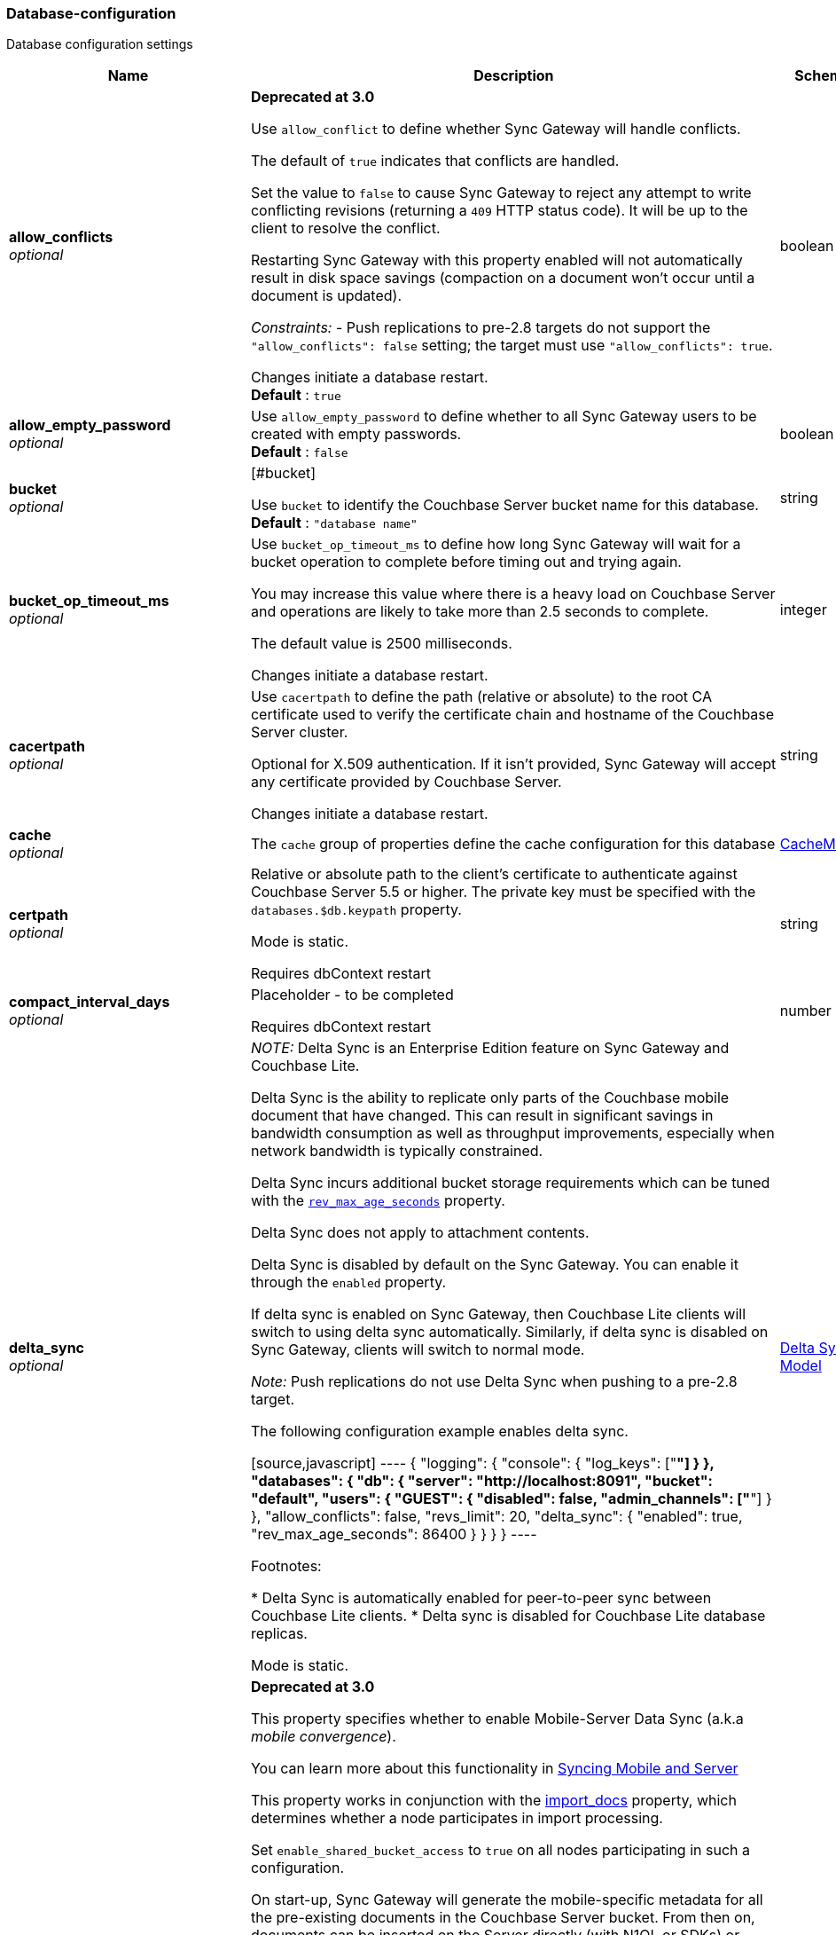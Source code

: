 
[[_database-configuration]]
=== Database-configuration


// tag::content[]

Database configuration settings


[options="header", cols=".^3,.^11,.^4"]
|===
|Name|Description|Schema
|**allow_conflicts** +
__optional__|**Deprecated at 3.0 **

Use `allow_conflict` to define whether Sync Gateway will handle conflicts.

The default of `true` indicates that conflicts are handled.

Set the value to `false` to cause Sync Gateway to reject any attempt to write conflicting revisions (returning a `409` HTTP status code).
It will be up to the client to resolve the conflict.

Restarting Sync Gateway with this property enabled will not automatically result in disk space savings (compaction on a document won't occur until a document is updated).

_Constraints:_
- Push replications to pre-2.8 targets do not support the `&quot;allow_conflicts&quot;: false` setting; the target must use `&quot;allow_conflicts&quot;: true`.

Changes initiate a database restart. +
**Default** : `true`|boolean
|**allow_empty_password** +
__optional__|Use `allow_empty_password` to define whether to all Sync Gateway users to be created with empty passwords. +
**Default** : `false`|boolean
|**bucket** +
__optional__|[#bucket]

Use `bucket` to identify the Couchbase Server bucket name for this database. +
**Default** : `"database name"`|string
|**bucket_op_timeout_ms** +
__optional__|Use `bucket_op_timeout_ms` to define how long Sync Gateway will wait for a bucket operation to complete before timing out and trying again.

You may increase this value where there is a heavy load on Couchbase Server and operations are likely to take more than 2.5 seconds to complete.

The default value is 2500 milliseconds.

Changes initiate a database restart.|integer
|**cacertpath** +
__optional__|Use `cacertpath` to define the path (relative or absolute) to the root CA certificate used to verify the certificate chain and hostname of the Couchbase Server cluster.

Optional for X.509 authentication.
If it isn't provided, Sync Gateway will accept any certificate provided by Couchbase Server.

Changes initiate a database restart.|string
|**cache** +
__optional__|The `cache` group of properties define the cache configuration for this database|<<_cachemodel,CacheModel>>
|**certpath** +
__optional__|Relative or absolute path to the client's certificate to authenticate against Couchbase Server 5.5 or higher. The private key must be specified with the `databases.$db.keypath` property.

Mode is static.

Requires dbContext restart|string
|**compact_interval_days** +
__optional__|Placeholder - to be completed

Requires dbContext restart|number
|**delta_sync** +
__optional__|_NOTE:_ Delta Sync is an Enterprise Edition feature on Sync Gateway and Couchbase Lite.

Delta Sync is the ability to replicate only parts of the Couchbase mobile document that have changed. This can result in significant savings in bandwidth consumption as well as throughput improvements, especially when network bandwidth is typically constrained.

Delta Sync incurs additional bucket storage requirements which can be tuned with the <<databases-this_db-delta_sync-rev_max_age_seconds,`rev_max_age_seconds`>> property.

Delta Sync does not apply to attachment contents.

Delta Sync is disabled by default on the Sync Gateway. You can enable it through the `enabled` property.

If delta sync is enabled on Sync Gateway, then Couchbase Lite clients will switch to using delta sync automatically.
Similarly, if delta sync is disabled on Sync Gateway, clients will switch to normal mode.

_Note:_ Push replications do not use Delta Sync when pushing to a pre-2.8 target.

The following configuration example enables delta sync.

[source,javascript]
----
{
  "logging": {
    "console": {
      "log_keys": ["*"]
    }
  },
  "databases": {
    "db": {
      "server": "http://localhost:8091",
      "bucket": "default",
      "users": { "GUEST": { "disabled": false, "admin_channels": ["*"] } },
      "allow_conflicts": false,
      "revs_limit": 20,
      "delta_sync": {
        "enabled": true,
        "rev_max_age_seconds": 86400
      }
    }
  }
}
----

Footnotes:

* Delta Sync is automatically enabled for peer-to-peer sync between Couchbase Lite clients.
* Delta sync is disabled for Couchbase Lite database replicas.

Mode is static.|<<_delta_sync_model,Delta Sync Model>>
|**enable_shared_bucket_access** +
__optional__|*Deprecated at 3.0*

This property specifies whether to enable Mobile-Server Data Sync (a.k.a _mobile convergence_).

You can learn more about this functionality in link:./../shared-bucket-access.html[Syncing Mobile and Server]

This property works in conjunction with the <<databases-foo_db-import_docs,import_docs>> property, which determines whether a node participates in import processing.

Set `enable_shared_bucket_access` to `true` on all nodes participating in such a configuration.

On start-up, Sync Gateway will generate the mobile-specific metadata for all the pre-existing documents in the Couchbase Server bucket. From then on, documents can be inserted on the Server directly (with N1QL or SDKs) or through the Sync Gateway REST API.

==== Tombstones

When `enable_shared_bucket_access` is enabled, mobile tombstones are now also server tombstones. The document body is deleted, and only the mobile sync metadata required to replicate the tombstone is retained in the mobile extended attribute.

The server's metadata purge interval becomes an important consideration for mobile deployments under convergence. When the server purges a tombstone (based on the metadata purge interval), that tombstone will no longer be replicated to mobile clients.

Users should set the server's metadata purge interval based on their expected client replication frequency, to ensure that clients are notified of the tombstone prior to that tombstone being purged.

NOTE: The default Metadata Purge Interval is set to 3 days which can potentially result in tombstones being purged before all clients have had a chance to get notified of it.

Ways to tune the Metadata Purge Interval on Couchbase Server:

* Bucket settings https://docs.couchbase.com/server/current/manage/manage-settings/configure-compact-settings.html[on UI]
* Bucket endpoint https://docs.couchbase.com/server/current/rest-api/rest-bucket-create.html[on the REST API]

==== Implementation notes for XATTRs:

Mobile applications require additional metadata in order to manage security and replication. In previous versions of Sync Gateway, this information has always been stored in the document body. Sync Gateway 1.5 utilizes a new feature of Couchbase Server 5.0 called XATTRs (x-attributes) to store that metadata into an external document fragment.

Extended attributes (xattrs) are JSON objects that can be associated with Couchbase documents. Each document can be associated with zero or more extended attributes. There are currently three types (user, system, virtual). Mobile Convergence uses a system extended attribute, which has the following characteristics central to convergence:

* Shares lifetime with the document metadata - when a document is deleted, system xattrs are preserved with the tombstone.
* Allocated 1MB of storage, independent of the 20MB available for the document

Extended attributes are stored as part of the document, and are replicated with the document (both intra-cluster replication and XDCR).

Extended attributes can be accessed via the SDKs using the sub-document API, via command-line tools, and via views.

They are also accessible from N1QL in Couchbase Server 5.5 or above with the `().xattrs` property. For example, `SELECT meta().xattrs._sync from travel-sample where Meta().id = &quot;user::demo&quot;;`.

*WARNING:* The sync metadata is maintained internally by Sync Gateway and its structure can change at any time. It should not be used to drive business logic of applications. The direct use of the N1QL query is unsupported and must not be used in production environments.
The `raw` endpoint (link:../../../references/sync-gateway/admin-rest-api/index.html#!/document/get_db_raw_doc[/db/_raw/{docid}]) on Sync Gateway's Admin REST API returns both the document and it's associated mobile metadata.

Changes initiate database restart +
**Default** : `false`|boolean
|**event_handlers** +
__optional__|Webhooks in Sync Gateway are designed to minimize performance impacts on Sync Gateway's regular processing.

Sync Gateway manages the number of processes that are spawned for webhook event handling, so that slow response times from the HTTP POST operations don't consume available CPU resources on Sync Gateway nodes.

When a `webhook` event handler is defined, after Sync Gateway has updated a document, Sync Gateway adds a `document_changed` event to an asynchronous event-processing queue (the event queue).

New processes are then spawned to apply the `filter` function to the documents and to perform the HTTP POST operations.

When an event is not added to the event queue, but is instead discarded, a warning message is written to the the Sync Gateway log.

You can configure Sync Gateway to log information about event handling, by including either the log key `Event` or `Events+` in the `Log` property in your Sync Gateway configuration file. `Events+` is more verbose.

See also: link:webhooks.html[WebHooks]|<<_event_handler_model,Event Handler Model>>
|**import_backup_old_rev** +
__optional__|Placeholder – to be completed|string
|**import_docs** +
__optional__|Introduced in Sync Gateway 1.5, this property specifies whether this Sync Gateway node should perform import processing.

This property works in conjunction with the <<databases-this_db-enable_shared_bucket_access,enable_shared_bucket_access>> property.

Starting in Sync Gateway 2.7, all Sync Gateway nodes can be configured as import nodes. This results in performance benefits as the import process is shared across all Sync Gateway nodes.

Prior to version 2.7, `import_docs` can only be set to `true` on a single node.

==== Workload Isolation

Starting in version 2.7, if `enable_shared_bucket_access` is set to `true` and `import_docs` is set to `false`, the node will not be participating in the import process.

This configuration is specifically recommended for workload isolation: to isolate import nodes from the client-facing nodes. Workload isolation is preferable in deployments with a large write throughput.

Prior to Release 2.1 a value of 'continuous' was also allowed. This was deprecated at Release 2.1 and replaced with the boolean value True. There is no change to the behavior or functionality (that is, a value of 'continuous' was interpreted as True and had the same effect).

Mode is static. +
**Default** : `false`|boolean
|**import_filter** +
__optional__|JavaScript filter function to determine if a document written to the Couchbase Server bucket should be made available to Couchbase Mobile clients (i.e imported). The filter function takes the document body as parameter and is expected to return a boolean to indicate whether the document should be imported.

[source,json]
----
{
  "databases": {
    "db": {
      "server": "http://localhost:8091",
      "bucket": "default",
      "password": "password",
      "import_docs": true,
      "enable_shared_bucket_access": true,
      "import_filter": `
    function(doc) {
      if (doc.type != "mobile") {
        return false
      }
      return true
    }
    `,
    }
  }
}
---- +
**Default** : `"function(doc) {return false;}"`|string
|**import_partitions** +
__optional__|Allows users to tune the number of partitions used for import processing. Partitions are distributed among all Sync Gateway nodes participating in import processing (import_docs:true), and each process a subset of the server's vbuckets.

Each partition is processed by a separate goroutine, so import_partitions can be used to tune concurrency based on the number of Sync Gateway nodes, and the number of cores per node.|integer
|**isgr_enabled** +
__optional__|By default, this Sync Gateway node can be assigned inter-Sync Gateway replications for this database.

If set to false, this Sync Gateway node will not participate in inter-Sync Gateway replications. +
**Default** : `true`|boolean
|**isgr_websocket_heartbeat_secs** +
__optional__|If set, this duration (in seconds) is used as a custom heartbeat interval for websocket ping frames in inter-Sync Gateway replications.|integer
|**keypath** +
__optional__|Relative or absolute path to the client's private key to authenticate against Couchbase Server 5.5 or higher. The client certificate must be specified with the `databases.$db.certpath` property.

Mode is static.

Change initiates database restart|string
|**kv_tls_port** +
__optional__|Placeholder - to be completed|string
|**local_doc_expiry_secs** +
__optional__|Starting in Sync Gateway 2.0, it is possible to set an expiry value for local documents managed on Sync Gateway.

Local documents are used by the Couchbase Lite replicator to track up to which sequence number a given client has synchronized and where it should resume the next time it connects to Sync Gateway.

Clients that don't replicate within the expiry window will be forced to restart their replication from the beginning (sequence zero).

This property is intended to minimize accumulation of obsolete replication checkpoint documents in the Couchbase Server bucket.

Default – `7776000` (90 days).|integer
|**name** +
__optional__|Use `name` to define the Sync Gateway database name.

Change requires database restart|string
|**num_index_replicas** +
__optional__|Determines the number of index replicas used when creating the core Sync Gateway indexes. This property is only applicable if `databases.$db.use_views` is set to `false` (default value).

Requires db restart|integer
|**offline** +
__optional__|Start the database offline +
**Default** : `false`|boolean
|**oidc** +
__optional__|OIDC providers.|<<_database-configuration_oidc,oidc>>
|**old_rev_expiry_seconds** +
__optional__|Placeholder – to be completed|integer
|**password** +
__optional__|Placeholder – to be completed

Mode is static.

Requires dbContext restart|string
|**query_pagination_limit** +
__optional__|Placeholder – to be completed

Mode is static.|integer
|**revs_limit** +
__optional__|This property defines the maximum depth to which a document's revision tree can grow; its value governs the point at which to prune a document's revision tree.

The default and minimum values of `revs_limit` are dependent on whether link:config-properties.html#databases-this_db-allow_conflicts[allow_conflicts] is set True or False – see the _Default and Minimum Values_ table below.

The process to remove obsolete revisions is called pruning and runs automatically every time a revision is added. Although fundamentally the same, the pruning algorithm works slightly differently between Sync Gateway and Couchbase Lite. On Sync Gateway, the pruning algorithm is applied to the shortest, non-tombstoned branch in the revision tree.

If there are conflicting revisions, the document may end up with *disconnected branches* after the pruning process. In the animation below, the document has a conflicting branch (revisions `4&#39;` - `1001&#39;`). When the shortest branch (in this case the conflicting branch) reaches the 1003rd update, it gets is cut off. The revision tree is not in a corrupted state and the logic that chooses the winning revision still applies. But it may make it impossible to do certain merges (n-way merge) to resolve conflicts and will occupy disk space that could have been freed if the conflict was resolved early on.<br><br>

![](https://cl.ly/3C1G3t3R1v19/pruning-sg.gif)

If the revision tree gets into this state then the only option to resolve the conflict is to pick a winning branch and tombstone all the non-winning conflicting branches.

*NOTE:* Setting the `revs_limit` to a value below 100 when `allow_conflicts = true` may adversely affect the conflict resolution process, as there may be insufficient revision history to resolve a given conflict.

==== Default and Minimum Values

*For Releases 2.6+*

allow_conflicts =\|+ True \|+ False
 :— \|+ :——-: \|+ :——-:
`revs_limit` default \|+ 100 \|+ 50 \|+
`revs_limit` minimum \|+ 20 \|+ 1 \|+

*For Releases 2.0 - 2.5*

allow_conflicts = \|+ &lt;– True –&gt; \|+&lt;– False –&gt;
 :— \|+ :——-: \|+ :——-:
 `revs_limit` default \|+ 100 \|+ 1000
 `revs_limit` minimum \|+ 50 \|+ 1

*For Release 1.x*
- `revs_limit` default = 1000
- `revs_limit` minimum = 20

See also:
- Sync Gateway purge endpoint link:admin-rest-api.html#/document/post__db___purge[/{db}/_purge].
- Sync Gateway link:admin-rest-api.html#/document/put__db___doc_[document TTLs].

minimum – see Default and Minimum Values table in description|integer
|**send_www_authenticate_header** +
__optional__|Whether to send WWW-Authenticate header in 401 responses. +
**Default** : `true`|boolean
|**serve_insecure_attachment_types** +
__optional__|If an attachment has headers such as "text/html" where it would attempt to render in a browser Sync Gateway will force a download by sending content-disposition header. Setting this option to false will instead not set the content-disposition and allow a browser to render the attachment. +
**Default** : `false`|boolean
|**session_cookie_http_only** +
__optional__|This flag disallows cookies from being used by Javascript; by default javascript CAN use them +
**Default** : `false`|boolean
|**session_cookie_name** +
__optional__|Starting in Sync Gateway 2.0, it is possible to customize the session cookie name that is used for this database. This configuration property is primarly used for web applications interacting with multiple Sync Gateway *databases*. Browsers typically have two methods of determining which cookie to use for a given request: the `URL` path or cookie name. With this property, you can use different cookie names for each database specified in the configuration file. Let's consider the following configuration file:

[source,json]
----
{
    "interface":":4984",
    "log":["*"],
    "databases": {
      "db1": {
        "session_cookie_name": "CustomName1",
        "server": "http://localhost:8091",
        "bucket": "bucket-1",
        "users": {
            "user_1": {"password":"1234"}
        },
        "db2": {
          "session_cookie_name": "CustomName2",
          "server": "http://localhost:8091",
          "bucket": "bucket-2",
          "users": {
              "adam_2": {"password":"5678"}
          }
        }
      }
    }
}

----

With this configuration, the `Set-Cookie` response header of the POST `:4984/{db}/_session` endpoint (Public REST API) would then have the form "CustomName1=3cad4b95524179bf144fe0d92b8f09877bb86bf5;path=/db1/".

When using POST `:4985/{db}/_session` (Admin REST API) to create a session, the cookie value is returned in the response body instead of the `Set-Cookie` header. In this case, it could also be set by the client, for web applications it would be the following in JavaScript:

[source,javascript]
----
cookie1String = "CustomName1=3cad4b95524179bf144fe0d92b8f09877bb86bf5;path=/db1/";
document.cookie = cookie1String;
---- +
**Default** : `"SyncGatewaySession"`|string
|**session_cookie_secure** +
__optional__|Override secure cookie flag (that is, disable secure cookies).

If SSLCert is set, then secure cookies are also used by default. However, this flag can be set `false` to override this behavior and allow insecure cookies to be used alongside SSL.

If SSLCert is not set then this flag defaults to false. +
**Default** : `true`|boolean
|**slow_query_warning_threshold** +
__optional__|The maximum wait time, in milliseconds,for N1QL or View queries made by Sync Gateway

Log warnings if the run time of a N1QL or View query, made by Sync Gateway, exceeds this value.|integer
|**sync** +
__optional__||<<_sync-function,Sync-function>>
|**unsupported** +
__optional__||<<_database-configuration_unsupported,unsupported>>
|**use_views** +
__optional__|If set to `true`, Sync Gateway will use views instead of GSI for system functions like authentication and replication. +
**Default** : `false`|boolean
|**user_xattr_key** +
__optional__|The `user_xattr_key` identifies the user xattr used to hold the channel access grants for documents in this database.
If it is not specified or its value is spaces or null then no `user_xattr_key` will be used.

This feature is not enabled by default.

If you change the value of this key, no existing grant assignments will be changed until a document mutation is triggered.
This can be done in a number of ways:
- a mutation to the document which we’ll see via DCP
- an on-demand import either through write or get
- by using the resync function.

_Dependencies:_
 The `user_xattr_key` feature requires that –
 - `enable_shared_bucket_access` be = `true`
 - xattrs be supported on the connected Couchbase Server

Mode is static. +
**Default** : `"none"`|string
|**username** +
__optional__|The RBAC user's username for authenticating to Couchbase Server. There is no default.

Mode is static.

Requires dbContext restart|string
|**view_query_timeout_secs** +
__optional__|The view query timeout in seconds. This property allows you to specify the time Sync Gateway should wait for a view query response from Couchbase Server before it times out. The timeout is used for both view and N1QL queries issued by Sync Gateway.|integer
|===

[[_cachemodel]]
**CacheModel**

[options="header", cols=".^3,.^11,.^4"]
|===
|Name|Description|Schema
|**channel_cache** +
__optional__|Channel cache configuration

Changes to settings will require recreation of caches for dbContext|<<_database-configuration_channel_cache,channel_cache>>
|**rev_cache** +
__optional__|Revision cache configuration|<<_rev_cache_model,Rev_Cache_Model>>
|===

[[_database-configuration_channel_cache]]
**channel_cache**

[options="header", cols=".^3,.^11,.^4"]
|===
|Name|Description|Schema
|**compact_high_watermark_pct** +
__optional__|Use `compact_high_watermark_pct` to define the trigger value for starting channel cache eviction.
Specify the value as a percentage (of `max_number`)

When the cache size, determined by `max_number`, reaches the high watermark, the eviction process iterates through the cache, removing inactive channels.|integer
|**compact_low_watermark_pct** +
__optional__|Use `compact_low_watermark_pct` to define the trigger value for stopping channel cache eviction.
Specify the value as a percentage (of `max_number`)

When the cache size, determined by `max_number` returns to a value lower than `compact_low_watermark_pct`, the cache eviction process is stopped.|integer
|**enable_star_channel** +
__optional__|Use `enable_star_channel` to define whether Sync GAteway should use the all documents (*) channel – sometimes referred to as the 'star' channel. +
**Default** : `true`|boolean
|**expiry_seconds** +
__optional__|Use `expiry_seconds` to define how long (in seconds) Sync Gateway should keep cached entries beyond the minimum retained.|integer
|**max_length** +
__optional__|Maximum number of entries maintained in cache per channel.|integer
|**max_num_pending** +
__optional__|Use `max_num_pending` to define the maximum number of pending sequences before skipping the sequence.|integer
|**max_number** +
__optional__|Use `max_number` to define the maximum number of channel caches allowed at any one point.
This property is used alongside the associated eviction watermarks `compact_low_watermark_pct` and `compact_high_watermark_pct` to control the cache size.

The default value for this property is 50000.
Assuming the default channel `min_length` and `max_length` values, this would result in a memory usage under 1GB.

Tuning this property is an https://www.couchbase.com/products/editions[Enterprise Edition] feature – in the Community Edition any change to the default value is ignored.

_Enterprise Edition Only_: The `max_number` value can be tuned to optimize for cache hits (requests that are handled using the cache), as opposed to cache misses (requests that require a round-trip to Couchbase Server to fetch data). The cache hit/miss ratio can be obtained with the following:

`cache hit/miss ratio` = `cache.chan_cache_hits` / `cache.chan_cache_misses`

Increasing the `max_number` value can increase the cache hit/miss ratio, resulting in better cache utilization.

If the cache size grows to reach the high watermark (`compact_high_watermark_pct`), channels with no connected replications will be evicted before channels which are associated with an active pull replication (i.e a blip-based pull replication in Couchbase Lite 2.x, or an active `/{db}/_changes` request in Couchbase Lite 1.x).

The minimum allowed value is 100.

It isn't possible to remove the limit altogether, users who wish to remove the limit would need to set `max_number` to an arbitrarily high value.|integer
|**max_wait_pending** +
__optional__|Maximum wait time in milliseconds for a pending sequence before skipping sequences.|integer
|**max_wait_skipped** +
__optional__|Maximum wait time in milliseconds for a skipped sequence before abandoning the sequence.|integer
|**min_length** +
__optional__|Minimum number of entries maintained in cache per channel.|integer
|**query_limit** +
__optional__|Limit used for channel queries|integer
|===

[[_rev_cache_model]]
**Rev_Cache_Model**

[options="header", cols=".^3,.^11,.^4"]
|===
|Name|Description|Schema
|**shard_count** +
__optional__|Tuning this property is an https://www.couchbase.com/products/editions[Enterprise Edition] feature.
The Community Edition is configured with the default value, and will ignore any value in the configuration file.

Number of shards the rev cache should be split into. More shards allows for lower cache contention when accessing distinct revisions, at the cost of some memory overhead per-shard. This generally should not greatly exceed the number of CPU threads available to Sync Gateway.

It is generally not recommended to set this property, unless advised by Couchbase https://www.couchbase.com/support-policy[Enterprise Support].|integer
|**size** +
__optional__|Size of the revision cache, specified as the total number of document revisions to cache in memory for all recently accessed documents. When the revision cache is full, Sync Gateway removes less recent document revisions to make room for new document revisions. Adjust this property to tune memory consumption by Sync Gateway, for example on servers with less memory and in cases when Sync Gateway creates many new documents and/or updates many documents relative to the number of read operations.

===== Disabling the revision cache

Disabling the revision cache is an https://www.couchbase.com/products/editions[Enterprise Edition] feature.

To disable the revision entirely, set this property to 0. Setting this property to 0 on the Community Edition is ignored.

Disabling the revision cache would be useful when there are very large documents or if you expect a very low cache hit rate. Otherwise it could negatively impact the latency of replications. It is generally not recommended to disable the revision cache, unless advised by Couchbase https://www.couchbase.com/support-policy[Enterprise Support].|integer
|===

[[_delta_sync_model]]
**Delta Sync Model**

[options="header", cols=".^3,.^11,.^4"]
|===
|Name|Description|Schema
|**enabled** +
__optional__|Set this property to "true" to enable delta sync. +
**Default** : `false`|boolean
|**rev_max_age_seconds** +
__optional__|On a write operation, the revision body is backed up in the bucket and retained for `rev_max_age_seconds` to calculate future revision deltas.
As a result, new deltas can only be generated for read requests that come in within the `rev_max_age_seconds` time window.
The storage of backed up revision bodies for delta sync incurs additional bucket storage requirements.

The additional storage can be calculated with the following formula: `(doc_size * updates_per_day * 86400) / rev_max_age_seconds`.

For example, with `rev_max_age_seconds`'s default value, an average document size of 4 KB and 100 writes/day, enabling delta sync would take up an additional 400 KB of storage on Couchbase Server (`(4 * 100 * 86400)/86400`).

Setting this value to 0 will generate deltas opportunistically on pull replications, with no additional storage requirements.|integer
|===

[[_event_handler_model]]
**Event Handler Model**

[options="header", cols=".^3,.^11,.^4"]
|===
|Name|Description|Schema
|**db_state_changed** +
__optional__|The configuration for the action to perform when a db_state change is detected.|< <<_database-configuration_db_state_changed,db_state_changed>> > array
|**document_changed** +
__optional__|The configuration for the action to perform when a document change is detected.|< <<_database-configuration_document_changed,document_changed>> > array
|**max_processes** +
__optional__|Maximum number of events that can be processed concurrently, that is, no more than `max_processes` concurrent processes will be spawned for event handling.

The default value should work well in the majority of cases.
You should not need to adjust it to tune performance.
However, if you wish to ensure that most webhook posts are sent, you can set it to sufficiently high value.|integer
|**wait_for_process** +
__optional__|Maximum wait time in milliseconds before canceling event processing for an event that is detected when the event queue is full.

If you set the value to 0 (zero), then incoming events are discarded immediately if the event queue is full.

If you wish to avoid any blocking of standard Sync Gateway processing this may be a desirable value to use.

The default value should work well in the majority of cases. You should not need to adjust it to tune performance. +
**Default** : `"100"`|string
|===

[[_database-configuration_db_state_changed]]
**db_state_changed**

[options="header", cols=".^3,.^11,.^4"]
|===
|Name|Description|Schema
|**filter** +
__optional__||string
|**handler** +
__optional__|placeholder|string
|**options** +
__optional__|placeholder|string
|**timeout** +
__optional__|placeholder|integer
|**url** +
__optional__|placeholder|string
|===

[[_database-configuration_document_changed]]
**document_changed**

[options="header", cols=".^3,.^11,.^4"]
|===
|Name|Description|Schema
|**filter** +
__optional__|Use `document_changed.filter` to define a JavaScript function that determines which documents to post.

The filter function accepts the document body as input and returns a boolean value.

* If the filter function returns true, then Sync Gateway posts the document.
* If the filter function returns false, then Sync Gateway does not post the document.
* If no filter function is defined, then Sync Gateway posts all changed documents.

Filtering only determines which documents to post.
It does not extract specific content from documents and post only that.|string
|**handler** +
__optional__|Type of the event handler. This must be `&quot;webhook&quot;` (only 1 possible value currently).|string
|**options** +
__optional__|Options can be specified per-handler, and are specific to each handler type.|string
|**timeout** +
__optional__|Defines the period in seconds to wait for a response to the POST operation.

Using a timeout ensures that slow-running POST operations don't cause the webhook event queue to back up.

Slow-running POST operations are discarded (if they time out), so that new events can be processed. When the timeout is reached, Sync Gateway stops listening for a response.

A value of 0 (zero) means no timeout.

You should not need to adjust it to tune performance as he default value should work well in the majority of cases.|integer
|**url** +
__optional__|Defines the URL to post documents to (for a webhook event handler).|string
|===

[[_database-configuration_oidc]]
**oidc**

[options="header", cols=".^3,.^11,.^4"]
|===
|Name|Description|Schema
|**default_provider** +
__optional__|Use this group to define the provider to use for OIDC requests not specifying a provider.

If only one provider is specified in the providers map, it is used as the default provider.

If multiple providers are defined and default_provider is not specified, requests to `/db/_oidc` must specify the provider parameter.|string
|**providers** +
__optional__||<<_database-configuration_providers,providers>>
|===

[[_database-configuration_providers]]
**providers**

[options="header", cols=".^3,.^4"]
|===
|Name|Schema
|**this_provider** +
__optional__|<<_database-configuration_providers_this_provider,this_provider>>
|===

[[_database-configuration_providers_this_provider]]
**this_provider**

[options="header", cols=".^3,.^11,.^4"]
|===
|Name|Description|Schema
|**allow_unsigned_provider_tokens** +
__optional__|Unsigned provider tokens are not accepted.

Set `&quot;allow_unsigned_provider_tokens&quot;: true` to opt-in to accepting unsigned tokens from providers. +
**Default** : `false`|boolean
|**callback_url** +
__optional__|Optional. The callback URL to be invoked after the end-user obtains a client token. When not provided, Sync Gateway will generate it based on the incoming request.|string
|**client_id** +
__optional__|The client ID defined in the provider for Sync Gateway.|string
|**disable_callback_state** +
__optional__|DisableCallbackState determines whether or not to maintain state between the `/_oidc` and
`/_oidc_callback` endpoints.

Disabling this action is NOT recommended as it will increase vulnerability to Cross-Site Request Forgery (CSRF, XSRF).

Set `&quot;disable_callback_state&quot;: true` to switch-off callback state. +
**Default** : `false`|boolean
|**disable_cfg_validation** +
__optional__|Couchbase Sync Gateway, by default, applies strict validation of the OpenID Connect configuration based on the OIDC specification.

Set `&quot;disable_cfg_validation&quot;: true` when you do not want strict validation of the OIDC configuration. +
**Default** : `false`|boolean
|**disable_session** +
__optional__|Optional. By default, Sync Gateway will create a new session for the user upon successful OIDC authentication, and set that session in the usual way on the _oidc_callback and _oidc_refresh responses. If disable_session is set to true, the session is not created (clients must use the ID token for subsequent authentications).|string
|**discovery_url** +
__optional__|Optional. Discovery URL used to obtain the OpenID Connect provider configuration. If not specified, the default discovery endpoint of [issuer]/.well-known/openid-configuration will be used.|string
|**include_access** +
__optional__|Optional. When true, the oidccallback response will include the access_token, expires_at and token_type properties returned by the OP.|string
|**issuer** +
__optional__|The OpenID Connect Provider issuer.|string
|**register** +
__optional__|Optional. Whether Sync Gateway should automatically create users for successfully authenticated users that don't have an already existing user in Sync Gateway.|string
|**scope** +
__optional__|Optional. By default, Sync Gateway uses the scope "openid email" when calling the OP's authorize endpoint. If the scope property is defined in the config (as an array of string values), it will override this scope.|< string > array
|**signing_method** +
__optional__|Optional. Signing method used for validation key (provides additional security).|string
|**user_prefix** +
__optional__|Optional. Specifies the prefix for Sync Gateway usernames for the provider. When not specified, defaults to issuer.|string
|**username_claim** +
__optional__|You can use `username_claim` to specify a claim other than subject to use as the Sync Gateway username.

The specified claim must be a string, as numeric claims may be un-marshalled inconsistently between Sync Gateway and the underlying OIDC library.

When authenticating incoming OIDC tokens, Sync Gateway currently treats the username as [user_prefix]_[subject].
By default user_prefix is the issuer, but can be customized in the Sync Gateway provider config.
Subject is always the sub claim in the token.

Behavior:

* If username_claim is set but user_prefix is not set, use that claim as the Sync Gateway username.
* If username_claim is set and user_prefix is also set, use [user_prefix]_[username_claim] as the Sync Gateway username.
* If username_claim is not set and user_prefix is set, use [user_prefix]_[subject] as the Sync Gateway username (existing behavior).
* If neither username_claim nor user_prefix are set, use [issuer]_[subject] as the Sync Gateway username (existing behavior). +
**Default** : `"optional"`|string
|**validation_key** +
__optional__|Client secret associated with the client. Required for auth code flow.|string
|===

[[_database-configuration_unsupported]]
**unsupported**

[options="header", cols=".^3,.^11,.^4"]
|===
|Name|Description|Schema
|**api_endpoints** +
__optional__|to be completed|<<_database-configuration_api_endpoints,api_endpoints>>
|**disable_clean_skipped_query** +
__optional__|to be completed|boolean
|**oidc_test_provider** +
__optional__|to be completed|<<_database-configuration_oidc_test_provider,oidc_test_provider>>
|**oidc_tls_skip_verify** +
__optional__|Unsupported option for use in development and testing environment ONLY

`oidc_tls_skip_verify` can be used to skip validation of TLS certs used for OpenID Connection testing.

NOTE: Due to the unsupported nature of this option, there is no guarantee on its continued availability. +
**Default** : `false`|boolean
|**remote_config_tls_skip_verify** +
__optional__|Unsupported option for use in development and testing environment ONLY

NOTE: Due to the unsupported nature of this option, there is no guarantee on its continued availability. +
**Default** : `false`|boolean
|**sgr_tls_skip_verify** +
__optional__|Unsupported option for use in development and testing environment ONLY

`sgr_tls_skip_verify` can be used to skip validation of TLS certs used for Inter-Sync Gateway Replication.

NOTE: Due to the unsupported nature of this option, there is no guarantee on its continued availability. +
**Default** : `false`|boolean
|**user_views** +
__optional__|to be completed|<<_database-configuration_user_views,user_views>>
|**warning_thresholds** +
__optional__|to be completed|<<_database-configuration_warning_thresholds,warning_thresholds>>
|===

[[_database-configuration_api_endpoints]]
**api_endpoints**

[options="header", cols=".^3,.^11,.^4"]
|===
|Name|Description|Schema
|**enable_couchbase_bucket_flush** +
__optional__|to be completed|boolean
|===

[[_database-configuration_oidc_test_provider]]
**oidc_test_provider**

[options="header", cols=".^3,.^11,.^4"]
|===
|Name|Description|Schema
|**enabled** +
__optional__|to be completed|boolean
|===

[[_database-configuration_user_views]]
**user_views**

[options="header", cols=".^3,.^11,.^4"]
|===
|Name|Description|Schema
|**user_views_enabled** +
__optional__|to be completed|boolean
|===

[[_database-configuration_warning_thresholds]]
**warning_thresholds**

[options="header", cols=".^3,.^11,.^4"]
|===
|Name|Description|Schema
|**access_and_role_grants_per_doc** +
__optional__|to be completed|boolean
|**channels_per_doc** +
__optional__|to be completed|boolean
|**xattr_size_bytes** +
__optional__|to be completed|boolean
|===



// end::content[]



